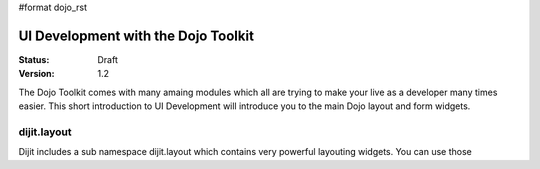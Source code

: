 #format dojo_rst

UI Development with the Dojo Toolkit
====================================

:Status: Draft
:Version: 1.2

The Dojo Toolkit comes with many amaing modules which all are trying to make your live as a developer many times easier.
This short introduction to UI Development will introduce you to the main Dojo layout and form widgets.

dijit.layout
------------

Dijit includes a sub namespace dijit.layout which contains very powerful layouting widgets. You can use those 
